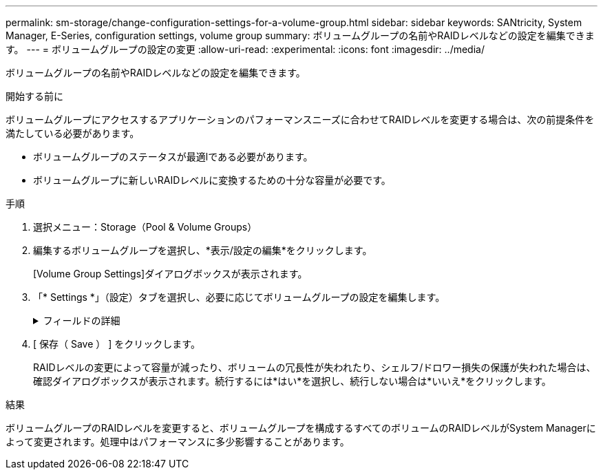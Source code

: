 ---
permalink: sm-storage/change-configuration-settings-for-a-volume-group.html 
sidebar: sidebar 
keywords: SANtricity, System Manager, E-Series, configuration settings, volume group 
summary: ボリュームグループの名前やRAIDレベルなどの設定を編集できます。 
---
= ボリュームグループの設定の変更
:allow-uri-read: 
:experimental: 
:icons: font
:imagesdir: ../media/


[role="lead"]
ボリュームグループの名前やRAIDレベルなどの設定を編集できます。

.開始する前に
ボリュームグループにアクセスするアプリケーションのパフォーマンスニーズに合わせてRAIDレベルを変更する場合は、次の前提条件を満たしている必要があります。

* ボリュームグループのステータスが最適lである必要があります。
* ボリュームグループに新しいRAIDレベルに変換するための十分な容量が必要です。


.手順
. 選択メニュー：Storage（Pool & Volume Groups）
. 編集するボリュームグループを選択し、*表示/設定の編集*をクリックします。
+
[Volume Group Settings]ダイアログボックスが表示されます。

. 「* Settings *」（設定）タブを選択し、必要に応じてボリュームグループの設定を編集します。
+
.フィールドの詳細
[%collapsible]
====
[cols="25h,~"]
|===
| 設定 | 製品説明 


 a| 
名前
 a| 
ユーザが指定したボリュームグループの名前を変更できます。ボリュームグループの名前は必ず指定する必要があります。



 a| 
RAIDレベル
 a| 
ドロップダウンメニューから新しいRAIDレベルを選択します。

** *RAID 0ストライピング*--ハイパフォーマンスを提供しますが'データの冗長性は提供しませんボリュームグループ内の1本のドライブで障害が発生すると、関連付けられているすべてのボリュームで障害が発生し、すべてのデータが失われます。ストライピングRAIDグループは、2つ以上のドライブを1つの大容量論理ドライブにまとめます。
** *RAID 1ミラーリング*--高いパフォーマンスと最高のデータ可用性を提供し、企業レベルまたは個人レベルで機密データを保存するのに適しています。一方のドライブの内容をミラーペアのもう一方のドライブに自動的にミラーリングすることで、データを保護します。単一ドライブ障害が発生した場合の保護を提供します。
** *RAID 10ストライピング/ミラーリング*-- RAID 0 (ストライピング)とRAID 1 (ミラーリング)を組み合わせたもので'4台以上のドライブを選択した場合に実現されますRAID 10は、高いパフォーマンスとフォールトトレランスを必要とする、データベースなどの大量のトランザクションアプリケーションに適しています。
** *RAID 5*--標準的なI/Oサイズが小さく読み取り処理の割合が高いマルチユーザー環境(データベースやファイルシステムストレージなど)に最適
** *RAID 6*-- RAID 5を超える冗長性を必要とするが'高い書き込みパフォーマンスは必要としない環境に最適です


RAID 3をボリュームグループに割り当てるには、コマンドラインインターフェイス（CLI）を使用する必要があります。

RAIDレベルの変更はキャンセルできません。変更中もデータは引き続き使用できます。



 a| 
最適化容量（EF600アレイのみ）
 a| 
ボリュームグループの作成時に、使用可能容量とパフォーマンスおよびドライブ寿命のバランスに基づいて、推奨される最適化容量が決定されます。このバランスを調整するには、使用可能容量を犠牲にしてパフォーマンスの向上とドライブ寿命の延長を図る場合はスライダを右に、パフォーマンスとドライブ寿命を犠牲にして使用可能容量を増やす場合は左に動かします。

SSDドライブでは、その容量の一部が未割り当ての場合に寿命が長くなり、最大書き込みパフォーマンスが向上します。ボリュームグループに関連付けられているドライブの未割り当て容量は、グループの空き容量（ボリュームで使用されていない容量）と、使用可能容量のうちの最適化容量として確保された容量で構成されます。この最適化容量は使用可能容量を削って確保され、この容量をボリュームの作成に使用することはできません。

|===
====
. [ 保存（ Save ） ] をクリックします。
+
RAIDレベルの変更によって容量が減ったり、ボリュームの冗長性が失われたり、シェルフ/ドロワー損失の保護が失われた場合は、確認ダイアログボックスが表示されます。続行するには*はい*を選択し、続行しない場合は*いいえ*をクリックします。



.結果
ボリュームグループのRAIDレベルを変更すると、ボリュームグループを構成するすべてのボリュームのRAIDレベルがSystem Managerによって変更されます。処理中はパフォーマンスに多少影響することがあります。
